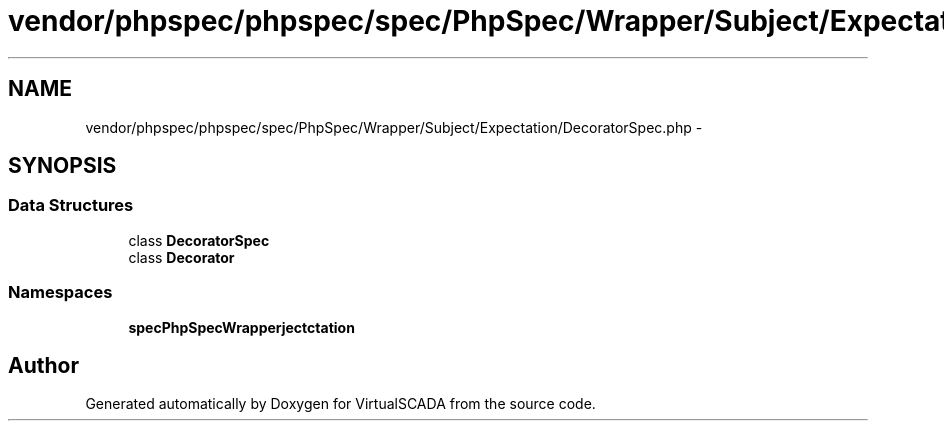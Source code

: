 .TH "vendor/phpspec/phpspec/spec/PhpSpec/Wrapper/Subject/Expectation/DecoratorSpec.php" 3 "Tue Apr 14 2015" "Version 1.0" "VirtualSCADA" \" -*- nroff -*-
.ad l
.nh
.SH NAME
vendor/phpspec/phpspec/spec/PhpSpec/Wrapper/Subject/Expectation/DecoratorSpec.php \- 
.SH SYNOPSIS
.br
.PP
.SS "Data Structures"

.in +1c
.ti -1c
.RI "class \fBDecoratorSpec\fP"
.br
.ti -1c
.RI "class \fBDecorator\fP"
.br
.in -1c
.SS "Namespaces"

.in +1c
.ti -1c
.RI " \fBspec\\PhpSpec\\Wrapper\\Subject\\Expectation\fP"
.br
.in -1c
.SH "Author"
.PP 
Generated automatically by Doxygen for VirtualSCADA from the source code\&.
